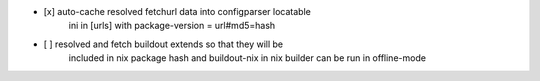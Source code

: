 * [x] auto-cache resolved fetchurl data into configparser locatable
      ini in [urls] with package-version = url#md5=hash

* [ ] resolved and fetch buildout extends so that they will be
      included in nix package hash and buildout-nix in nix builder
      can be run in offline-mode

